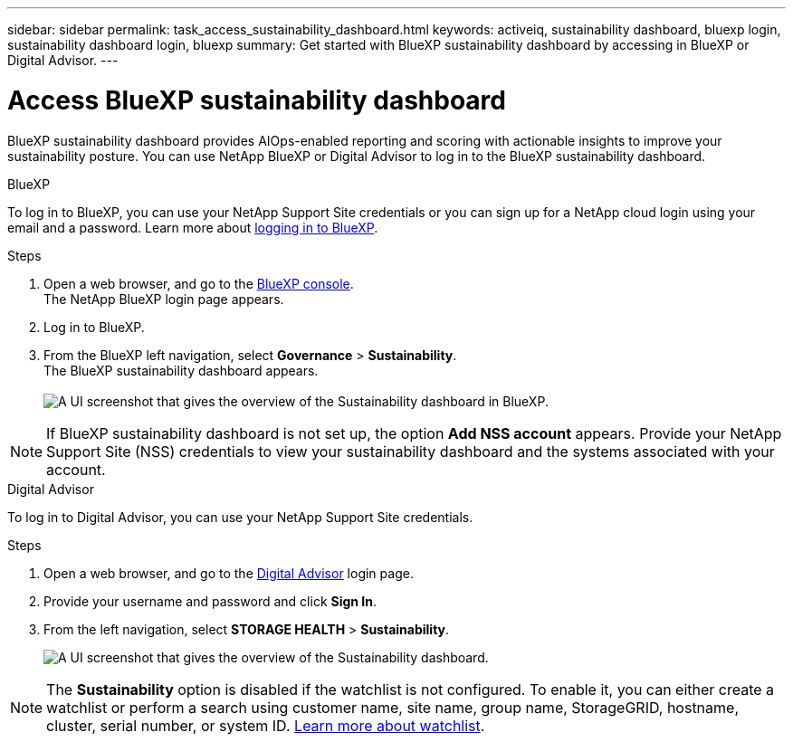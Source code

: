 ---
sidebar: sidebar
permalink: task_access_sustainability_dashboard.html
keywords: activeiq, sustainability dashboard, bluexp login, sustainability dashboard login, bluexp
summary: Get started with BlueXP sustainability dashboard by accessing in BlueXP or Digital Advisor.
---

= Access BlueXP sustainability dashboard
:toc: macro
:toclevels: 1
:hardbreaks:
:nofooter:
:icons: font
:linkattrs:
:imagesdir: ./media/

[.lead]
BlueXP sustainability dashboard provides AIOps-enabled reporting and scoring with actionable insights to improve your sustainability posture. You can use NetApp BlueXP or Digital Advisor to log in to the BlueXP sustainability dashboard.

[role="tabbed-block"]
====

.BlueXP
--
To log in to BlueXP, you can use your NetApp Support Site credentials or you can sign up for a NetApp cloud login using your email and a password. Learn more about link:https://docs.netapp.com/us-en/cloud-manager-setup-admin/task-logging-in.html[logging in to BlueXP^].

.Steps
. Open a web browser, and go to the link:https://console.bluexp.netapp.com/[BlueXP console^].
  The NetApp BlueXP login page appears.
. Log in to BlueXP.
. From the BlueXP left navigation, select *Governance* > *Sustainability*.
  The BlueXP sustainability dashboard appears.
  +
image:sustainability_dashboard_bluexp.png[A UI screenshot that gives the overview of the Sustainability dashboard in BlueXP.]

NOTE: If BlueXP sustainability dashboard is not set up, the option *Add NSS account* appears. Provide your NetApp Support Site (NSS) credentials to view your sustainability dashboard and the systems associated with your account.

--

.Digital Advisor
--
To log in to Digital Advisor, you can use your NetApp Support Site credentials.

.Steps
. Open a web browser, and go to the link:https://activeiq.netapp.com/?source=onlinedocs[Digital Advisor^] login page.
. Provide your username and password and click *Sign In*.
. From the left navigation, select *STORAGE HEALTH* > *Sustainability*.
+
image:sustainability_dashboard.png[A UI screenshot that gives the overview of the Sustainability dashboard.]

NOTE: The *Sustainability* option is disabled if the watchlist is not configured. To enable it, you can either create a watchlist or perform a search using customer name, site name, group name, StorageGRID, hostname, cluster, serial number, or system ID. link:concept_overview_dashboard.html[Learn more about watchlist].

--

====
